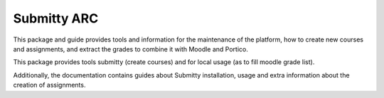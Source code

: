 Submitty ARC
============

This package and guide provides tools and information for the maintenance of the
platform, how to create new courses and assignments, and extract the grades to
combine it with Moodle and Portico.

This package provides tools submitty (create courses) and for local usage (as
to fill moodle grade list).

Additionally, the documentation contains guides about Submitty installation,
usage and extra information about the creation of assignments.
